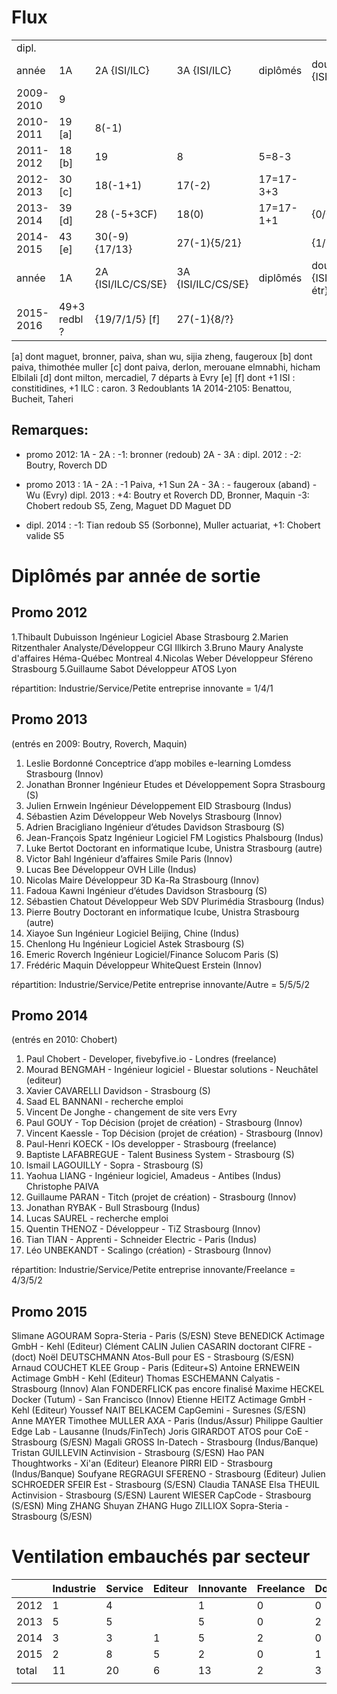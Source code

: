 
* Flux


 |     dipl. |              |                    |                    |           |                                  |
 |     année | 1A           | 2A {ISI/ILC}       | 3A {ISI/ILC}       | diplômés  | double dipl. {ISI/ILC/étr}       |
 |-----------+--------------+--------------------+--------------------+-----------+----------------------------------|
 | 2009-2010 | 9            |                    |                    |           |                                  |
 | 2010-2011 | 19 [a]       | 8(-1)              |                    |           |                                  |
 | 2011-2012 | 18 [b]       | 19                 | 8                  | 5=8-3     |                                  |
 | 2012-2013 | 30 [c]       | 18(-1+1)           | 17(-2)             | 17=17-3+3 |                                  |
 | 2013-2014 | 39 [d]       | 28 (-5+3CF)        | 18(0)              | 17=17-1+1 | {0/0/1}                          |
 | 2014-2015 | 43 [e]       | 30(-9) {17/13}     | 27(-1){5/21}       |           | {1/21/?}                         |
 |-----------+--------------+--------------------+--------------------+-----------+----------------------------------|
 |     année | 1A           | 2A {ISI/ILC/CS/SE} | 3A {ISI/ILC/CS/SE} | diplômés  | double dipl. {ISI/ILC/CS/SE/étr} |
 |-----------+--------------+--------------------+--------------------+-----------+----------------------------------|
 | 2015-2016 | 49+3 redbl ? | {19/7/1/5}    [f]  | 27(-1){8/?}        |           |                                  |
 |-----------+--------------+--------------------+--------------------+-----------+----------------------------------|

 
[a] dont maguet, bronner, paiva, shan wu, sijia zheng, faugeroux
[b] dont paiva, thimothée muller
[c] dont paiva, derlon, merouane elmnabhi, hicham Elbilali
[d] dont milton, mercadiel, 7 départs à Evry
[e]
[f] dont +1 ISI : constitidines, +1 ILC : caron. 3 Redoublants 1A 2014-2105:
Benattou, Bucheit, Taheri 

** Remarques:
- promo 2012:
  1A - 2A : -1: bronner (redoub)
  2A - 3A :  
  dipl. 2012 : -2: Boutry, Roverch DD

- promo 2013 :
  1A - 2A : -1 Paiva, +1 Sun
  2A - 3A : - faugeroux (aband) - Wu (Evry)
  dipl. 2013 : +4: Boutry et Roverch DD, Bronner, Maquin -3: Chobert redoub S5, Zeng, Maguet DD 
  Maguet DD
 

- dipl. 2014 : -1:  Tian redoub S5 (Sorbonne), Muller actuariat, +1: Chobert valide S5
 


* Diplômés par année de sortie

** Promo 2012

1.Thibault Dubuisson Ingénieur Logiciel     Abase Strasbourg  
2.Marien Ritzenthaler Analyste/Développeur   CGI  Illkirch
3.Bruno Maury Analyste d'affaires  Héma-Québec Montreal
4.Nicolas Weber Développeur Sféreno Strasbourg
5.Guillaume Sabot Développeur ATOS Lyon     

répartition: Industrie/Service/Petite entreprise innovante =  1/4/1


** Promo 2013

(entrés en 2009: Boutry, Roverch, Maquin)

1. Leslie Bordonné Conceptrice d’app mobiles e-learning Lomdess Strasbourg   (Innov)
2. Jonathan Bronner Ingénieur Etudes et Développement Sopra Strasbourg       (S)
3. Julien Ernwein Ingénieur Développement EID Strasbourg                     (Indus)
4. Sébastien Azim Développeur Web Novelys Strasbourg                         (Innov)
5. Adrien Bracigliano Ingénieur d’études Davidson  Strasbourg                (S)
6. Jean-François Spatz Ingénieur Logiciel FM Logistics Phalsbourg            (Indus)
7. Luke Bertot Doctorant en informatique Icube, Unistra Strasbourg           (autre)
8. Victor Bahl Ingénieur d’affaires Smile Paris                              (Innov)
9. Lucas Bee Développeur OVH Lille                                           (Indus)
10. Nicolas Maire Développeur 3D Ka-Ra Strasbourg                            (Innov)
11. Fadoua Kawni Ingénieur d’études Davidson  Strasbourg                     (S)
12. Sébastien Chatout Développeur Web SDV Plurimédia Strasbourg              (Indus)
13. Pierre Boutry Doctorant en informatique Icube, Unistra Strasbourg        (autre)
14. Xiayoe Sun Ingénieur Logiciel Beijing, Chine                             (Indus)
15. Chenlong Hu Ingénieur Logiciel Astek Strasbourg                          (S)
16. Emeric Roverch Ingénieur Logiciel/Finance Solucom Paris                  (S)
17. Frédéric Maquin Développeur WhiteQuest Erstein                           (Innov)

répartition: Industrie/Service/Petite entreprise innovante/Autre =  5/5/5/2


** Promo 2014

(entrés en 2010: Chobert)

1. Paul Chobert - Developer, fivebyfive.io - Londres                        (freelance)
2. Mourad BENGMAH - Ingénieur logiciel - Bluestar solutions - Neuchâtel     (editeur)
3. Xavier CAVARELLI	Davidson - Strasbourg                               (S)
5. Saad	EL BANNANI - recherche emploi
6. Vincent De Jonghe - changement de site vers Evry
7. Paul GOUY  - Top Décision (projet de création) - Strasbourg              (Innov)
8. Vincent Kaessle - Top Décision (projet de création) - Strasbourg         (Innov)
9. Paul-Henri KOECK - IOs developper - Strasbourg                           (freelance)
10. Baptiste LAFABREGUE - Talent Business System - Strasbourg               (S)
11. Ismail LAGOUILLY - Sopra - Strasbourg                                   (S)
12. Yaohua LIANG - Ingénieur logiciel, Amadeus - Antibes                    (Indus)
    Christophe PAIVA
13. Guillaume PARAN - Titch (projet de création) - Strasbourg               (Innov)
14. Jonathan RYBAK - Bull Strasbourg                                        (Indus)
15. Lucas SAUREL - recherche emploi
16. Quentin THENOZ - Développeur - TiZ Strasbourg                           (Innov)
17. Tian TIAN - Apprenti - Schneider Electric - Paris                       (Indus)
18. Léo UNBEKANDT - Scalingo (création) - Strasbourg                        (Innov)

répartition: Industrie/Service/Petite entreprise innovante/Freelance =  4/3/5/2


** Promo 2015

 Slimane AGOURAM                 Sopra-Steria - Paris                   (S/ESN)
 Steve BENEDICK                  Actimage GmbH - Kehl                   (Editeur)
 Clément CALIN                
 Julien CASARIN                  doctorant CIFRE -                      (doct)
 Noël DEUTSCHMANN                Atos-Bull pour ES - Strasbourg         (S/ESN)
 Arnaud COUCHET                  KLEE Group - Paris                     (Editeur+S)
 Antoine ERNEWEIN                Actimage GmbH - Kehl                   (Editeur)
 Thomas ESCHEMANN                Calyatis - Strasbourg                  (Innov)
 Alan FONDERFLICK                pas encore finalisé 
 Maxime HECKEL                   Docker (Tutum) - San Francisco         (Innov)
 Etienne HEITZ                   Actimage GmbH  - Kehl                  (Editeur)
 Youssef NAIT BELKACEM           CapGemini - Suresnes                   (S/ESN)
 Anne MAYER                      
 Timothee MULLER                 AXA - Paris                            (Indus/Assur)
 Philippe Gaultier               Edge Lab - Lausanne                    (Inuds/FinTech)
 Joris GIRARDOT                  ATOS pour CoE - Strasbourg             (S/ESN)
 Magali GROSS                    In-Datech - Strasbourg                 (Indus/Banque)
 Tristan GUILLEVIN               Actinvision - Strasbourg               (S/ESN)
 Hao PAN                         Thoughtworks - Xi'an                   (Editeur)
 Eleanore PIRRI                  EID - Strasbourg                       (Indus/Banque)
 Soufyane REGRAGUI               SFERENO - Strasbourg                   (Editeur)
 Julien SCHROEDER                SFEIR Est - Strasbourg                 (S/ESN)                  
 Claudia TANASE    
 Elsa THEUIL                     Actinvision - Strasbourg               (S/ESN)
 Laurent WIESER                  CapCode - Strasbourg                   (S/ESN)
 Ming ZHANG 
 Shuyan ZHANG
 Hugo ZILLIOX                    Sopra-Steria - Strasbourg              (S/ESN)





* Ventilation embauchés par secteur

#+TBL_FMT
|-------+-----------+---------+---------+-----------+-----------+-----------|
|       | Industrie | Service | Editeur | Innovante | Freelance | Doctorant |
|-------+-----------+---------+---------+-----------+-----------+-----------|
|  2012 |         1 |       4 |         |         1 |         0 |         0 |
|  2013 |         5 |       5 |         |         5 |         0 |         2 |
|  2014 |         3 |       3 |       1 |         5 |         2 |         0 |
|  2015 |         2 |       8 |       5 |         2 |         0 |         1 |
|-------+-----------+---------+---------+-----------+-----------+-----------|
| total |        11 |      20 |       6 |        13 |         2 |         3 |
|       |           |         |         |           |           |           |
#+TBL_FMT
